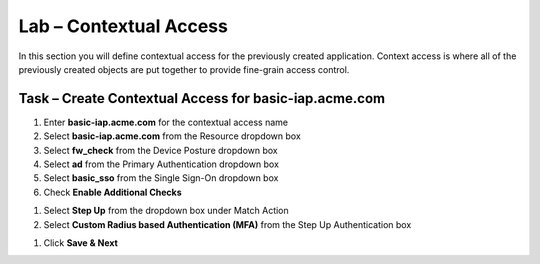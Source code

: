 Lab – Contextual Access
------------------------------------------------

In this section you will define contextual access for the previously created application.  Context access is where all of the previously created objects are put together to provide fine-grain access control.

Task – Create Contextual Access for basic-iap.acme.com
~~~~~~~~~~~~~~~~~~~~~~~~~~~~~~~~~~~~~~~~~~~~~~~~~~~~~~


#. Enter **basic-iap.acme.com** for the contextual access name
#. Select **basic-iap.acme.com** from the Resource dropdown box
#. Select **fw_check** from the Device Posture dropdown box
#. Select **ad** from the Primary Authentication dropdown box
#. Select **basic_sso** from the Single Sign-On dropdown box
#. Check **Enable Additional Checks**

|image23|

#. Select **Step Up** from the dropdown box under Match Action

#. Select **Custom Radius based Authentication (MFA)** from the Step Up Authentication box

|image24|

#. Click **Save & Next**

|image25|



.. |image23| image:: /_static/class1/module1/image023.png
.. |image24| image:: /_static/class1/module1/image024.png
.. |image25| image:: /_static/class1/module1/image025.png






